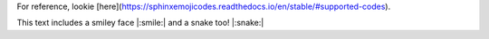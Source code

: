 For reference, lookie [here](https://sphinxemojicodes.readthedocs.io/en/stable/#supported-codes).

This text includes a smiley face |:smile:| and a snake too! |:snake:|
